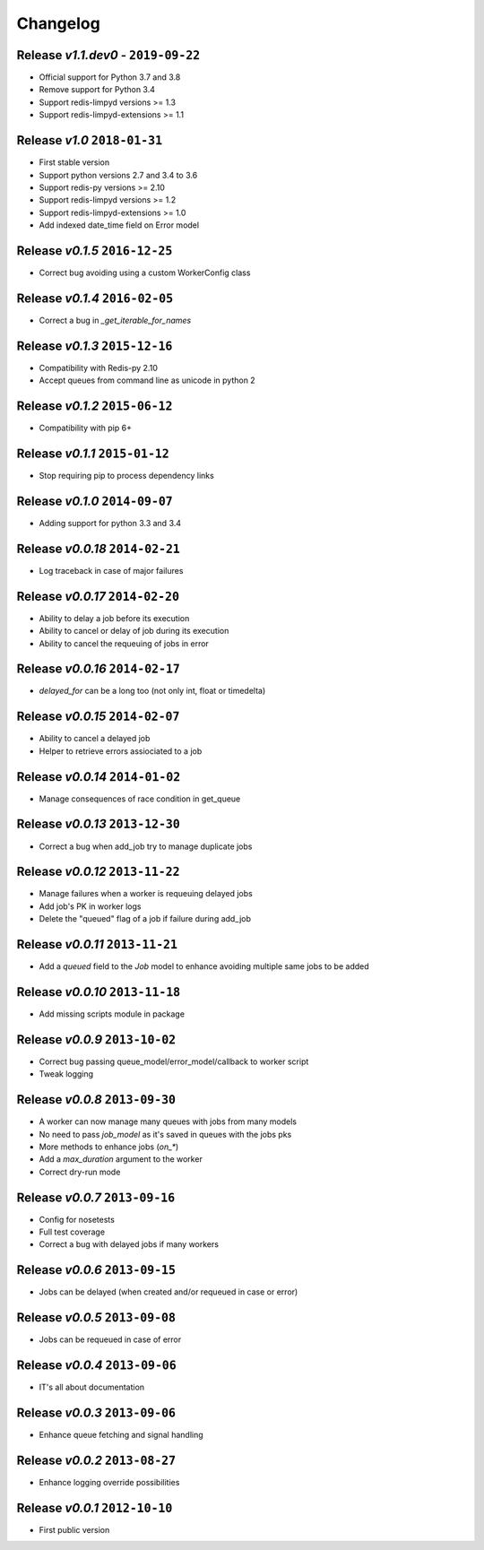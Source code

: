 Changelog
=========

Release *v1.1.dev0* - ``2019-09-22``
------------------------------------
* Official support for Python 3.7 and 3.8
* Remove support for Python 3.4
* Support redis-limpyd versions >= 1.3
* Support redis-limpyd-extensions >= 1.1

Release *v1.0*  ``2018-01-31``
------------------------------
* First stable version
* Support python versions 2.7 and 3.4 to 3.6
* Support redis-py versions >= 2.10
* Support redis-limpyd versions >= 1.2
* Support redis-limpyd-extensions >= 1.0
* Add indexed date_time field on Error model

Release *v0.1.5*  ``2016-12-25``
--------------------------------

* Correct bug avoiding using a custom WorkerConfig class

Release *v0.1.4*  ``2016-02-05``
--------------------------------

* Correct a bug in `_get_iterable_for_names`

Release *v0.1.3*  ``2015-12-16``
--------------------------------

* Compatibility with Redis-py 2.10
* Accept queues from command line as unicode in python 2

Release *v0.1.2*  ``2015-06-12``
--------------------------------

* Compatibility with pip 6+

Release *v0.1.1*  ``2015-01-12``
--------------------------------

* Stop requiring pip to process dependency links

Release *v0.1.0*  ``2014-09-07``
--------------------------------

* Adding support for python 3.3 and 3.4

Release *v0.0.18*  ``2014-02-21``
---------------------------------

* Log traceback in case of major failures

Release *v0.0.17*  ``2014-02-20``
---------------------------------

* Ability to delay a job before its execution
* Ability to cancel or delay of job during its execution
* Ability to cancel the requeuing of jobs in error

Release *v0.0.16*  ``2014-02-17``
---------------------------------

* `delayed_for` can be a long too (not only int, float or timedelta)

Release *v0.0.15*  ``2014-02-07``
---------------------------------

* Ability to cancel a delayed job
* Helper to retrieve errors assiociated to a job

Release *v0.0.14*  ``2014-01-02``
---------------------------------

* Manage consequences of race condition in get_queue

Release *v0.0.13*  ``2013-12-30``
---------------------------------

* Correct a bug when add_job try to manage duplicate jobs

Release *v0.0.12*  ``2013-11-22``
---------------------------------

* Manage failures when a worker is requeuing delayed jobs
* Add job's PK in worker logs
* Delete the "queued" flag of a job if failure during add_job

Release *v0.0.11*  ``2013-11-21``
---------------------------------

* Add a `queued` field to the `Job` model to enhance avoiding multiple same jobs to be added

Release *v0.0.10*  ``2013-11-18``
---------------------------------

* Add missing scripts module in package

Release *v0.0.9*  ``2013-10-02``
--------------------------------

* Correct bug passing queue_model/error_model/callback to worker script
* Tweak logging

Release *v0.0.8*  ``2013-09-30``
--------------------------------

* A worker can now manage many queues with jobs from many models
* No need to pass `job_model` as it's saved in queues with the jobs pks
* More methods to enhance jobs (`on_*`)
* Add a `max_duration` argument to the worker
* Correct dry-run mode

Release *v0.0.7*  ``2013-09-16``
--------------------------------

* Config for nosetests
* Full test coverage
* Correct a bug with delayed jobs if many workers

Release *v0.0.6*  ``2013-09-15``
--------------------------------

* Jobs can be delayed (when created and/or requeued in case or error)

Release *v0.0.5*  ``2013-09-08``
--------------------------------

* Jobs can be requeued in case of error

Release *v0.0.4*  ``2013-09-06``
--------------------------------

* IT's all about documentation

Release *v0.0.3*  ``2013-09-06``
--------------------------------

* Enhance queue fetching and signal handling

Release *v0.0.2*  ``2013-08-27``
--------------------------------

* Enhance logging override possibilities

Release *v0.0.1*  ``2012-10-10``
--------------------------------

* First public version
